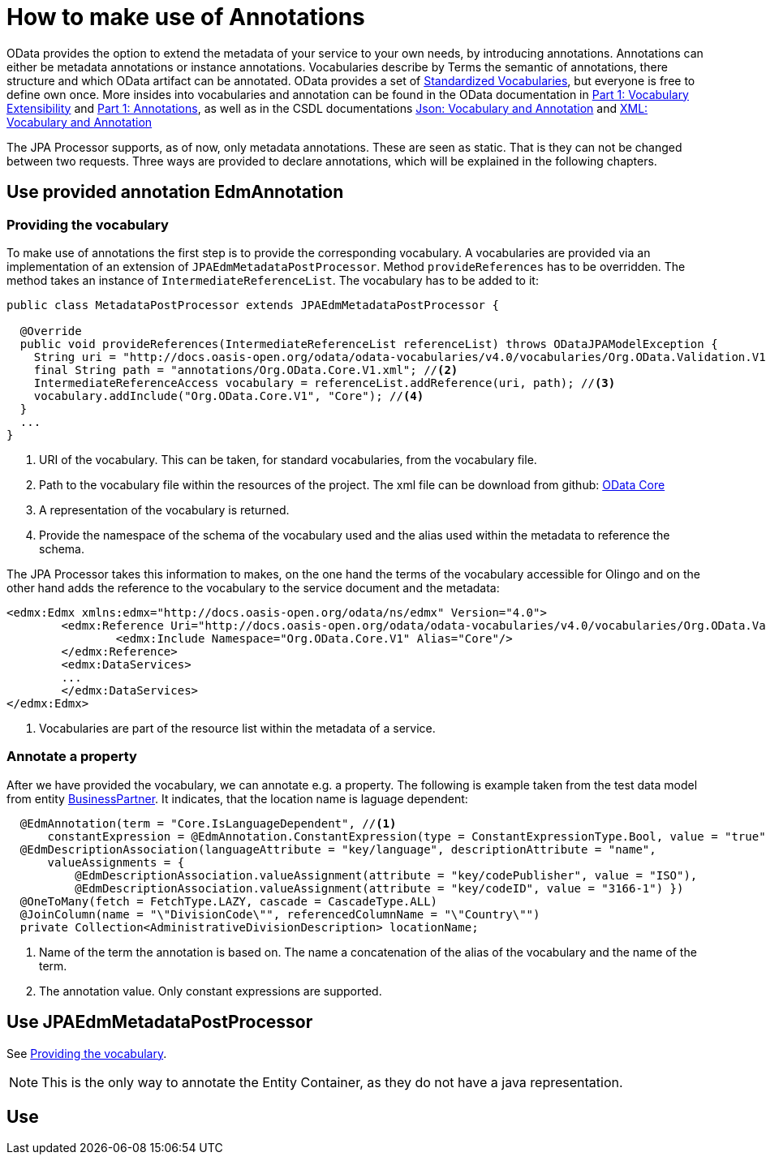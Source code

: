 = How to make use of Annotations

OData provides the option to extend the metadata of your service to your own needs, by introducing 
annotations. Annotations can either be metadata annotations or instance annotations. 
Vocabularies describe by Terms the semantic of annotations, there structure and which OData artifact can be annotated. OData provides a set of 
https://github.com/oasis-tcs/odata-vocabularies/tree/main/vocabularies[Standardized Vocabularies],
but everyone is free to define own once. More insides into vocabularies and annotation can be found in the OData documentation in 
https://docs.oasis-open.org/odata/odata/v4.01/odata-v4.01-part1-protocol.html#_Toc31358852[Part 1: Vocabulary Extensibility] and  
https://docs.oasis-open.org/odata/odata/v4.01/odata-v4.01-part1-protocol.html#sec_Annotations[Part 1: Annotations], as well as in the CSDL documentations
https://docs.oasis-open.org/odata/odata-csdl-json/v4.01/odata-csdl-json-v4.01.html#_Toc38466459[Json: Vocabulary and Annotation] and 
https://docs.oasis-open.org/odata/odata-csdl-xml/v4.01/odata-csdl-xml-v4.01.html#_Toc38530401[XML: Vocabulary and Annotation]

The JPA Processor supports, as of now, only metadata annotations. These are seen as static. That is they can not be changed between two requests. 
Three ways are provided to declare annotations, which will be explained in the following chapters.

== Use provided annotation EdmAnnotation

[#vocabulary]
=== Providing the vocabulary 

To make use of annotations the first step is to provide the corresponding vocabulary. A vocabularies are provided via an implementation of an extension of `JPAEdmMetadataPostProcessor`.
Method `provideReferences` has to be overridden. The method takes an instance of `IntermediateReferenceList`. The vocabulary has to be added to it:

[source,java]
----
public class MetadataPostProcessor extends JPAEdmMetadataPostProcessor {

  @Override
  public void provideReferences(IntermediateReferenceList referenceList) throws ODataJPAModelException {
    String uri = "http://docs.oasis-open.org/odata/odata-vocabularies/v4.0/vocabularies/Org.OData.Validation.V1.xml"; //<1>
    final String path = "annotations/Org.OData.Core.V1.xml"; //<2>
    IntermediateReferenceAccess vocabulary = referenceList.addReference(uri, path); //<3>
    vocabulary.addInclude("Org.OData.Core.V1", "Core"); //<4>
  }
  ...
}
----

<1> URI of the vocabulary. This can be taken, for standard vocabularies, from the vocabulary file. 
<2> Path to the vocabulary file within the resources of the project. The xml file can  be download from github: https://github.com/oasis-tcs/odata-vocabularies/blob/main/vocabularies/Org.OData.Core.V1.xml[OData Core] 
<3> A representation of the vocabulary is returned.
<4> Provide the namespace of the schema of the vocabulary used and the alias used within the metadata to reference the schema.

The JPA Processor takes this information to makes, on the one hand the terms of the vocabulary accessible for Olingo and on the other hand adds the reference to the vocabulary to the service document and the metadata:

[source,xml]
----
<edmx:Edmx xmlns:edmx="http://docs.oasis-open.org/odata/ns/edmx" Version="4.0">
	<edmx:Reference Uri="http://docs.oasis-open.org/odata/odata-vocabularies/v4.0/vocabularies/Org.OData.Validation.V1.xml"> <!--1-->
		<edmx:Include Namespace="Org.OData.Core.V1" Alias="Core"/>
	</edmx:Reference>
	<edmx:DataServices>
	...
	</edmx:DataServices>
</edmx:Edmx>	
----

<1> Vocabularies are part of the resource list within the metadata of a service. 

=== Annotate a property 

After we have provided the vocabulary, we can annotate e.g. a property. The following is example taken from the test data model from entity 
link:../../jpa/jpa-test/src/main/java/com/sap/olingo/jpa/processor/core/testmodel/BusinessPartner.java[BusinessPartner]. It indicates, that the location name is laguage dependent:

[source,java]
----
  @EdmAnnotation(term = "Core.IsLanguageDependent", //<1>
      constantExpression = @EdmAnnotation.ConstantExpression(type = ConstantExpressionType.Bool, value = "true")) //<2>
  @EdmDescriptionAssociation(languageAttribute = "key/language", descriptionAttribute = "name",
      valueAssignments = {
          @EdmDescriptionAssociation.valueAssignment(attribute = "key/codePublisher", value = "ISO"),
          @EdmDescriptionAssociation.valueAssignment(attribute = "key/codeID", value = "3166-1") })
  @OneToMany(fetch = FetchType.LAZY, cascade = CascadeType.ALL)
  @JoinColumn(name = "\"DivisionCode\"", referencedColumnName = "\"Country\"")
  private Collection<AdministrativeDivisionDescription> locationName;
----
<1> Name of the term the annotation is based on. The name a concatenation of the alias of the vocabulary and the name of the term.
<2> The annotation value. Only constant expressions are supported.

== Use JPAEdmMetadataPostProcessor

See <<vocabulary>>.

[NOTE]
====
This is the only way to annotate the Entity Container, as they do not have a java representation. 
====


== Use

